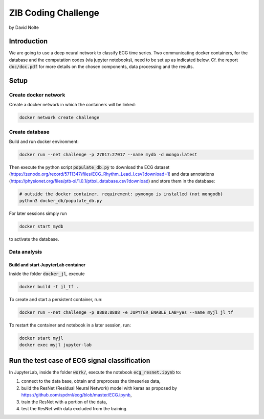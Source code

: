 ====================
ZIB Coding Challenge
====================

by David Nolte


Introduction
============

We are going to use a deep neural network to classify ECG time series. Two communicating docker containers, for the database and the computation codes (via jupyter notebooks), need to be set up as indicated below.
Cf. the report :code:`doc/doc.pdf` for more details on the chosen components, data processing and the results.

Setup
=====

Create docker network
---------------------

Create a docker network in which the containers will be linked:

.. code:: shell

   docker network create challenge

Create database
---------------

Build and run docker environment:

.. code:: shell

   docker run --net challenge -p 27017:27017 --name mydb -d mongo:latest

Then execute the python script :code:`populate_db.py` to download the ECG dataset (https://zenodo.org/record/5711347/files/ECG_Rhythm_Lead_I.csv?download=1)
and data annotations (https://physionet.org/files/ptb-xl/1.0.1/ptbxl_database.csv?download)
and store them in the database:

.. code:: shell
   
   # outside the docker container, requirement: pymongo is installed (not mongodb)
   python3 docker_db/populate_db.py

For later sessions simply run

.. code:: shell

   docker start mydb

to activate the database.


Data analysis
-------------

Build and start JupyterLab container
^^^^^^^^^^^^^^^^^^^^^^^^^^^^^^^^^^^^

Inside the folder :code:`docker_jl`, execute

.. code:: shell

   docker build -t jl_tf .

To create and start a persistent container, run:

.. code:: shell

   docker run --net challenge -p 8888:8888 -e JUPYTER_ENABLE_LAB=yes --name myjl jl_tf

To restart the container and notebook in a later session, run:

.. code:: shell

   docker start myjl
   docker exec myjl jupyter-lab


Run the test case of ECG signal classification 
==============================================

In JupyterLab, inside the folder :code:`work/`, execute the notebook :code:`ecg_resnet.ipynb` to:

1. connect to the data base, obtain and preprocess the timeseries data,
2. build the  ResNet (Residual Neural Network) model with keras as proposed by https://github.com/spdrnl/ecg/blob/master/ECG.ipynb,
3. train the ResNet with a portion of the data,
4. test the ResNet with data excluded from the training.

